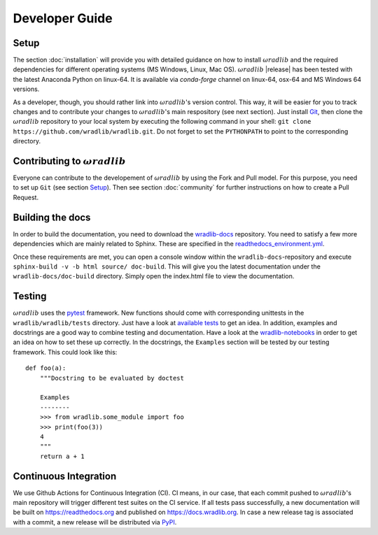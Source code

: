Developer Guide
===============

Setup
-----
The section :doc:`installation` will provide you with detailed guidance on how to install :math:`\omega radlib` and the required dependencies for different operating systems (MS Windows, Linux, Mac OS). :math:`\omega radlib` |release| has been tested with the latest Anaconda Python on linux-64. It is available via `conda-forge` channel on linux-64, osx-64 and MS Windows 64 versions.

As a developer, though, you should rather link into :math:`\omega radlib`'s version control. This way, it will be easier for you to track changes and to contribute your changes to :math:`\omega radlib`'s main respository (see next section). Just install `Git <https://git-scm.com/>`_, then clone the :math:`\omega radlib` repository to your local system by executing the following command in your shell: ``git clone https://github.com/wradlib/wradlib.git``. Do not forget to set the ``PYTHONPATH`` to point to the corresponding directory.


Contributing to :math:`\omega radlib`
-------------------------------------
Everyone can contribute to the developement of :math:`\omega radlib` by using the Fork and Pull model. For this purpose, you need to set up ``Git`` (see section `Setup`_). Then see section :doc:`community` for further instructions on how to create a Pull Request.


Building the docs
-----------------
In order to build the documentation, you need to download the `wradlib-docs <https://github.com/wradlib/wradlib-docs>`_ repository. You need to satisfy a few more dependencies which are mainly related to Sphinx. These are specified in the `readthedocs_environment.yml <https://github.com/wradlib/wradlib-docs/blob/master/readthedocs_environment.yml>`_.

Once these requirements are met, you can open a console window within the ``wradlib-docs``-repository and execute ``sphinx-build -v -b html source/ doc-build``. This will give you the latest documentation under the ``wradlib-docs/doc-build`` directory. Simply open the index.html file to view the documentation.


Testing
-------
:math:`\omega radlib` uses the `pytest <https://docs.pytest.org/en/stable/>`_ framework. New functions should come with corresponding unittests in the ``wradlib/wradlib/tests`` directory. Just have a look at `available tests <https://github.com/wradlib/wradlib/tree/master/wradlib/tests>`_ to get an idea. In addition, examples and docstrings are a good way to combine testing and documentation. Have a look at the `wradlib-notebooks <https://github.com/wradlib/wradlib-notebooks/tree/master/notebooks>`_ in order to get an idea on how to set these up correctly. In the docstrings, the ``Examples`` section will be tested by our testing framework. This could look like this::

    def foo(a):
        """Docstring to be evaluated by doctest

        Examples
        --------
        >>> from wradlib.some_module import foo
        >>> print(foo(3))
        4
        """
        return a + 1


Continuous Integration
----------------------
We use Github Actions for Continuous Integration (CI). CI means, in our case, that each commit pushed to :math:`\omega radlib`'s main repository will trigger different test suites on the CI service. If all tests pass successfully, a new documentation will be built on https://readthedocs.org and published on https://docs.wradlib.org. In case a new release tag is associated with a commit, a new release will be distributed via `PyPI <https://pypi.org/project/wradlib/>`_.

